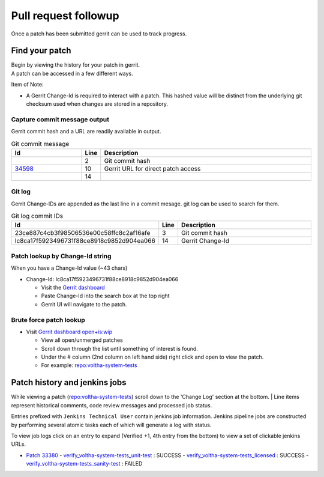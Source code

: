 Pull request followup
=====================

Once a patch has been submitted gerrit can be used to track progress.

Find your patch
---------------

| Begin by viewing the history for your patch in gerrit.
| A patch can be accessed in a few different ways.

Item of Note:

- A Gerrit Change-Id is required to interact with a patch. This hashed
  value will be distinct from the underlying git checksum used when
  changes are stored in a repository.

Capture commit message output
^^^^^^^^^^^^^^^^^^^^^^^^^^^^^

Gerrit commit hash and a URL are readily available in output.

.. code-block:: shell-session
   :linenos:
   :emphasize-lines: 22

   % git commit -F ../jira/5100
   % git rebase
   % git review --reviewers tux@onf.org

   remote:
   remote: Processing changes: (\)
   remote: Processing changes: (|)
   remote: Processing changes: (/)
   remote: Processing changes: (-)
   remote: Processing changes: (\)
   remote: Processing changes: (|)
   remote: Processing changes: (/)
   remote: Processing changes: (-)
   remote: Processing changes: new: 1 (\)
   remote: Processing changes: refs: 1, new: 1 (\)
   remote: Processing changes: refs: 1, new: 1 (\)
   remote: Processing changes: refs: 1, new: 1, done
   remote:
   remote: SUCCESS
   remote:
   remote:   https://gerrit.opencord.org/c/ci-management/+/34600 Disable jobs dependent on offline menlo-3 node [NEW]
   fremote:
   To ssh://gerrit.opencord.org:29418/ci-management.git
    * [new reference]     HEAD -> refs/for/master%topic=dev-joey

.. list-table:: Git commit message
   :widths: 20, 5, 60
   :header-rows: 1

   * - Id
     - Line
     - Description
   * -
     - 2
     - Git commit hash
   * - `34598 <https://gerrit.opencord.org/c/ci-management/+/34598>`_
     - 10
     - Gerrit URL for direct patch access
   * -
     - 14
     -

Git log
^^^^^^^

Gerrit Change-IDs are appended as the last line in a commit mesage.
git log can be used to search for them.

.. code-block:: shell-session
   :linenos:
   :emphasize-lines: 3,14

   % git log --author="joey" | less

   commit 23ce887c4cb3f98506536e00c58ffc8c2af16afe
   Author: Joey Armstrong <joey@opennetworking.org>
   Date:   Thu Aug 24 09:46:22 2023 -0400

      [VOL-5009] - Update release notes

      release_notes/voltha_2.12.rst
      -----------------------------
        o Import Mahir(s) word doc containing tickets and descriptions.
        o Reformat using a grid layout so tickets and description are aligned.

      Change-Id: Ic8ca17f5923496731f88ce8918c9852d904ea066

.. list-table:: Git log commit IDs
   :widths: 20, 5, 60
   :header-rows: 1

   * - Id
     - Line
     - Description
   * - 23ce887c4cb3f98506536e00c58ffc8c2af16afe
     - 3
     - Git commit hash
   * - Ic8ca17f5923496731f88ce8918c9852d904ea066
     - 14
     - Gerrit Change-Id


Patch lookup by Change-Id string
^^^^^^^^^^^^^^^^^^^^^^^^^^^^^^^^

When you have a Change-Id value (~43 chars)

- Change-Id: Ic8ca17f5923496731f88ce8918c9852d904ea066

  - Visit the `Gerrit dashboard <https://gerrit.opencord.org/dashboard/self>`_
  - Paste Change-Id into the search box at the top right
  - Gerrit UI will navigate to the patch.

Brute force patch lookup
^^^^^^^^^^^^^^^^^^^^^^^^

- Visit `Gerrit dashboard open+is:wip <https://gerrit.opencord.org/q/status:open+-is:wip>`_

  - View all open/unmerged patches
  - Scroll down through the list until something of interest is found.
  - Under the # column (2nd column on left hand side) right click and open
    to view the patch.
  - For example: `repo:voltha-system-tests <https://gerrit.opencord.org/c/voltha-system-tests/+/33380>`_

Patch history and jenkins jobs
------------------------------

While viewing a patch (`repo:voltha-system-tests <https://gerrit.opencord.org/c/voltha-system-tests/+/33380>`_)
scroll down to the 'Change Log' section at the bottom.
| Line items represent historical comments, code review messages and
processed job status.

Entries prefixed with ``Jenkins Technical User`` contain jenkins job
information.  Jenkins pipeline jobs are constructed by performing
several atomic tasks each of which will generate a log with status.

To view job logs click on an entry to expand (Verified +1, 4th entry from
the bottom) to view a set of clickable jenkins URLs.

- `Patch 33380 <https://gerrit.opencord.org/c/voltha-system-tests/+/33380>`_
  - `verify_voltha-system-tests_unit-test <https://jenkins.opencord.org/job/verify_voltha-system-tests_unit-test>`_          : SUCCESS
  - `verify_voltha-system-tests_licensed <https://jenkins.opencord.org/job/verify_voltha-system-tests_licensed>`_       : SUCCESS
  - `verify_voltha-system-tests_sanity-test <https://jenkins.opencord.org/job/verify_voltha-system-tests_sanity-test>`_ : FAILED
